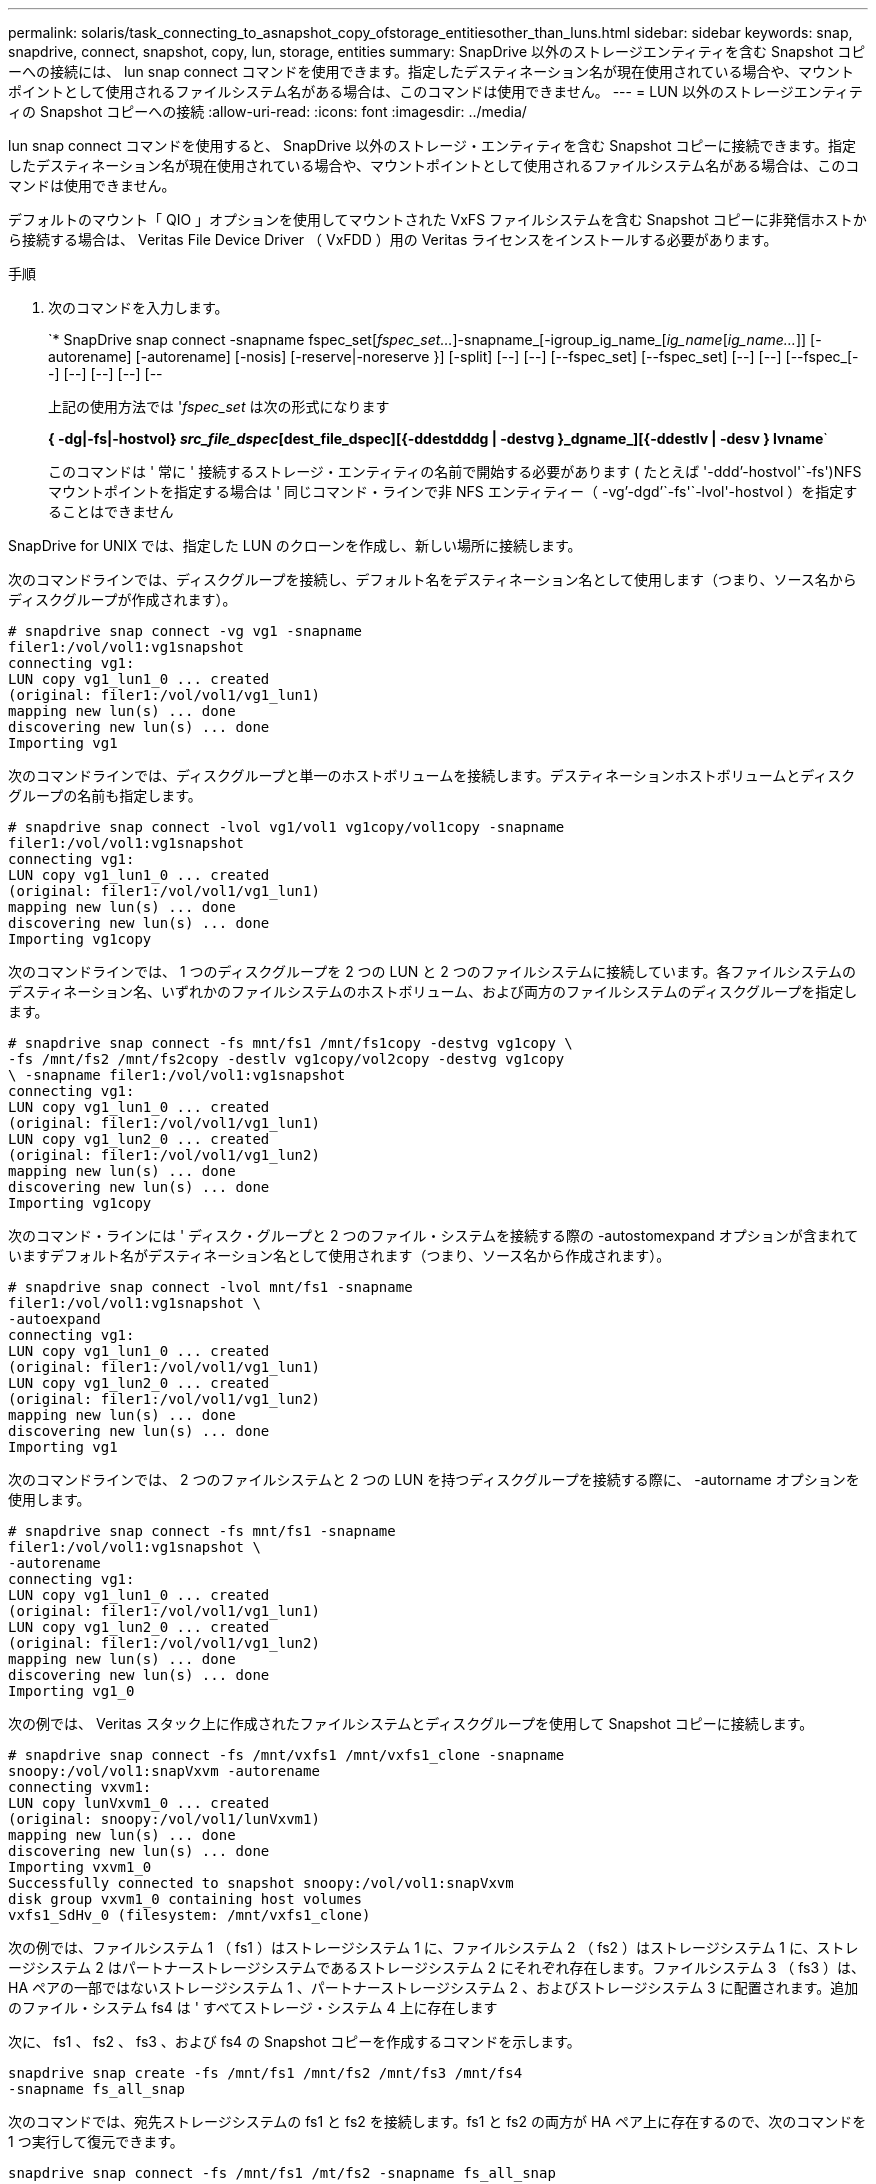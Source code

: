 ---
permalink: solaris/task_connecting_to_asnapshot_copy_ofstorage_entitiesother_than_luns.html 
sidebar: sidebar 
keywords: snap, snapdrive, connect, snapshot, copy, lun, storage, entities 
summary: SnapDrive 以外のストレージエンティティを含む Snapshot コピーへの接続には、 lun snap connect コマンドを使用できます。指定したデスティネーション名が現在使用されている場合や、マウントポイントとして使用されるファイルシステム名がある場合は、このコマンドは使用できません。 
---
= LUN 以外のストレージエンティティの Snapshot コピーへの接続
:allow-uri-read: 
:icons: font
:imagesdir: ../media/


[role="lead"]
lun snap connect コマンドを使用すると、 SnapDrive 以外のストレージ・エンティティを含む Snapshot コピーに接続できます。指定したデスティネーション名が現在使用されている場合や、マウントポイントとして使用されるファイルシステム名がある場合は、このコマンドは使用できません。

デフォルトのマウント「 QIO 」オプションを使用してマウントされた VxFS ファイルシステムを含む Snapshot コピーに非発信ホストから接続する場合は、 Veritas File Device Driver （ VxFDD ）用の Veritas ライセンスをインストールする必要があります。

.手順
. 次のコマンドを入力します。
+
`* SnapDrive snap connect -snapname fspec_set[_fspec_set..._]-snapname_[-igroup_ig_name_[_ig_name_[_ig_name..._]] [-autorename] [-autorename] [-nosis] [-reserve|-noreserve }] [-split] [--] [--] [--fspec_set] [--fspec_set] [--] [--] [--fspec_[--] [--] [--] [--] [--

+
上記の使用方法では '_fspec_set_ は次の形式になります

+
*{ -dg|-fs|-hostvol} _src_file_dspec_[dest_file_dspec][{-ddestdddg | -destvg }_dgname_][{-ddestlv | -desv } lvname*`

+
このコマンドは ' 常に ' 接続するストレージ・エンティティの名前で開始する必要があります ( たとえば '-ddd`'-hostvol'`-fs')NFS マウントポイントを指定する場合は ' 同じコマンド・ラインで非 NFS エンティティー（ -vg`'-dgd`'`-fs'`-lvol'-hostvol ）を指定することはできません



SnapDrive for UNIX では、指定した LUN のクローンを作成し、新しい場所に接続します。

次のコマンドラインでは、ディスクグループを接続し、デフォルト名をデスティネーション名として使用します（つまり、ソース名からディスクグループが作成されます）。

[listing]
----
# snapdrive snap connect -vg vg1 -snapname
filer1:/vol/vol1:vg1snapshot
connecting vg1:
LUN copy vg1_lun1_0 ... created
(original: filer1:/vol/vol1/vg1_lun1)
mapping new lun(s) ... done
discovering new lun(s) ... done
Importing vg1
----
次のコマンドラインでは、ディスクグループと単一のホストボリュームを接続します。デスティネーションホストボリュームとディスクグループの名前も指定します。

[listing]
----
# snapdrive snap connect -lvol vg1/vol1 vg1copy/vol1copy -snapname
filer1:/vol/vol1:vg1snapshot
connecting vg1:
LUN copy vg1_lun1_0 ... created
(original: filer1:/vol/vol1/vg1_lun1)
mapping new lun(s) ... done
discovering new lun(s) ... done
Importing vg1copy
----
次のコマンドラインでは、 1 つのディスクグループを 2 つの LUN と 2 つのファイルシステムに接続しています。各ファイルシステムのデスティネーション名、いずれかのファイルシステムのホストボリューム、および両方のファイルシステムのディスクグループを指定します。

[listing]
----
# snapdrive snap connect -fs mnt/fs1 /mnt/fs1copy -destvg vg1copy \
-fs /mnt/fs2 /mnt/fs2copy -destlv vg1copy/vol2copy -destvg vg1copy
\ -snapname filer1:/vol/vol1:vg1snapshot
connecting vg1:
LUN copy vg1_lun1_0 ... created
(original: filer1:/vol/vol1/vg1_lun1)
LUN copy vg1_lun2_0 ... created
(original: filer1:/vol/vol1/vg1_lun2)
mapping new lun(s) ... done
discovering new lun(s) ... done
Importing vg1copy
----
次のコマンド・ラインには ' ディスク・グループと 2 つのファイル・システムを接続する際の -autostomexpand オプションが含まれていますデフォルト名がデスティネーション名として使用されます（つまり、ソース名から作成されます）。

[listing]
----
# snapdrive snap connect -lvol mnt/fs1 -snapname
filer1:/vol/vol1:vg1snapshot \
-autoexpand
connecting vg1:
LUN copy vg1_lun1_0 ... created
(original: filer1:/vol/vol1/vg1_lun1)
LUN copy vg1_lun2_0 ... created
(original: filer1:/vol/vol1/vg1_lun2)
mapping new lun(s) ... done
discovering new lun(s) ... done
Importing vg1
----
次のコマンドラインでは、 2 つのファイルシステムと 2 つの LUN を持つディスクグループを接続する際に、 -autorname オプションを使用します。

[listing]
----
# snapdrive snap connect -fs mnt/fs1 -snapname
filer1:/vol/vol1:vg1snapshot \
-autorename
connecting vg1:
LUN copy vg1_lun1_0 ... created
(original: filer1:/vol/vol1/vg1_lun1)
LUN copy vg1_lun2_0 ... created
(original: filer1:/vol/vol1/vg1_lun2)
mapping new lun(s) ... done
discovering new lun(s) ... done
Importing vg1_0
----
次の例では、 Veritas スタック上に作成されたファイルシステムとディスクグループを使用して Snapshot コピーに接続します。

[listing]
----
# snapdrive snap connect -fs /mnt/vxfs1 /mnt/vxfs1_clone -snapname
snoopy:/vol/vol1:snapVxvm -autorename
connecting vxvm1:
LUN copy lunVxvm1_0 ... created
(original: snoopy:/vol/vol1/lunVxvm1)
mapping new lun(s) ... done
discovering new lun(s) ... done
Importing vxvm1_0
Successfully connected to snapshot snoopy:/vol/vol1:snapVxvm
disk group vxvm1_0 containing host volumes
vxfs1_SdHv_0 (filesystem: /mnt/vxfs1_clone)
----
次の例では、ファイルシステム 1 （ fs1 ）はストレージシステム 1 に、ファイルシステム 2 （ fs2 ）はストレージシステム 1 に、ストレージシステム 2 はパートナーストレージシステムであるストレージシステム 2 にそれぞれ存在します。ファイルシステム 3 （ fs3 ）は、 HA ペアの一部ではないストレージシステム 1 、パートナーストレージシステム 2 、およびストレージシステム 3 に配置されます。追加のファイル・システム fs4 は ' すべてストレージ・システム 4 上に存在します

次に、 fs1 、 fs2 、 fs3 、および fs4 の Snapshot コピーを作成するコマンドを示します。

[listing]
----
snapdrive snap create -fs /mnt/fs1 /mnt/fs2 /mnt/fs3 /mnt/fs4
-snapname fs_all_snap
----
次のコマンドでは、宛先ストレージシステムの fs1 と fs2 を接続します。fs1 と fs2 の両方が HA ペア上に存在するので、次のコマンドを 1 つ実行して復元できます。

[listing]
----
snapdrive snap connect -fs /mnt/fs1 /mt/fs2 -snapname fs_all_snap
----
次のコマンドは fs4 をリストアします。

[listing]
----
snapdrive snap connect -fs /mnt/fs4 -snapname fs_all_snap
----
このファイルシステムはストレージシステム 1 、ストレージシステム 2 、およびストレージシステム 3 に存在するため、 SnapDrive for UNIX は、デスティネーションストレージシステムの fs3 に接続できません。
